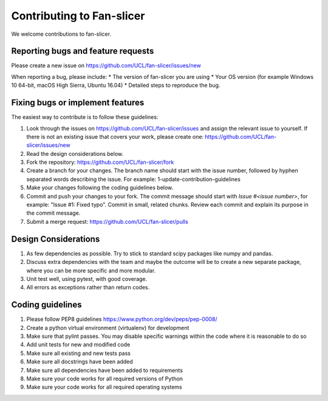 .. highlight:: shell

===============================================
Contributing to Fan-slicer
===============================================

We welcome contributions to fan-slicer.


Reporting bugs and feature requests
-----------------------------------

Please create a new issue on https://github.com/UCL/fan-slicer/issues/new

When reporting a bug, please include:
* The version of fan-slicer you are using
* Your OS version (for example Windows 10 64-bit, macOS High Sierra, Ubuntu 16.04)
* Detailed steps to reproduce the bug.


Fixing bugs or implement features
---------------------------------

The easiest way to contribute is to follow these guidelines:

1. Look through the issues on https://github.com/UCL/fan-slicer/issues and assign the relevant issue to yourself. If there is not an existing issue that covers your work, please create one: https://github.com/UCL/fan-slicer/issues/new
2. Read the design considerations below.
3. Fork the repository: https://github.com/UCL/fan-slicer/fork
4. Create a branch for your changes. The branch name should start with the issue number, followed by hyphen separated words describing the issue. For example: 1-update-contribution-guidelines
5. Make your changes following the coding guidelines below.
6. Commit and push your changes to your fork. The commit message should start with `Issue #<issue number>`, for example: "Issue #1: Fixed typo". Commit in small, related chunks. Review each commit and explain its purpose in the commit message.
7. Submit a merge request: https://github.com/UCL/fan-slicer/pulls

Design Considerations
---------------------

1. As few dependencies as possible. Try to stick to standard scipy packages like numpy and pandas.
2. Discuss extra dependencies with the team and maybe the outcome will be to create a new separate package, where you can be more specific and more modular.
3. Unit test well, using pytest, with good coverage.
4. All errors as exceptions rather than return codes.


Coding guidelines
-----------------

1. Please follow PEP8 guidelines https://www.python.org/dev/peps/pep-0008/
2. Create a python virtual environment (virtualenv) for development
3. Make sure that pylint passes. You may disable specific warnings within the code where it is reasonable to do so
4. Add unit tests for new and modified code
5. Make sure all existing and new tests pass
6. Make sure all docstrings have been added
7. Make sure all dependencies have been added to requirements
8. Make sure your code works for all required versions of Python
9. Make sure your code works for all required operating systems

